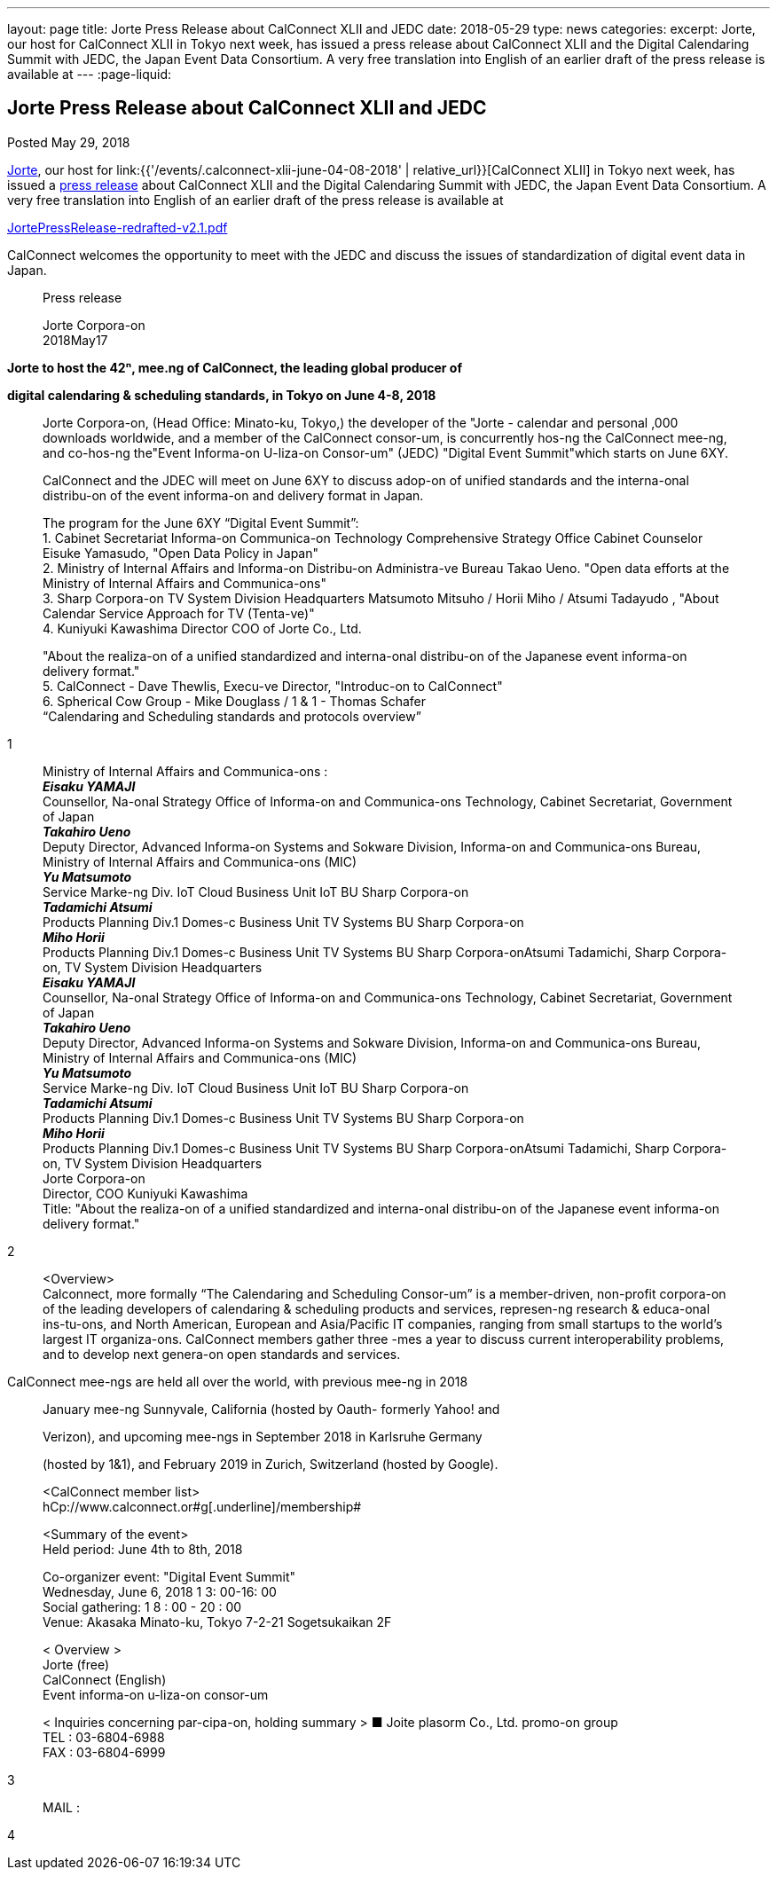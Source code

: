 ---
layout: page
title: Jorte Press Release about CalConnect XLII and JEDC
date: 2018-05-29
type: news
categories:
excerpt: Jorte, our host for CalConnect XLII in Tokyo next week, has issued a press release about CalConnect XLII and the Digital Calendaring Summit with JEDC, the Japan Event Data Consortium. A very free translation into English of an earlier draft of the press release is available at
---
:page-liquid:

== Jorte Press Release about CalConnect XLII and JEDC

Posted May 29, 2018

http://www.jorte.com/en[Jorte], our host for link:{{'/events/.calconnect-xlii-june-04-08-2018' | relative_url}}[CalConnect XLII] in Tokyo next week, has issued a https://news.biglobe.ne.jp/economy/0528/atp_180528_0139083724.html[press release] about CalConnect XLII and the Digital Calendaring Summit with JEDC, the Japan Event Data Consortium. A very free translation into English of an earlier draft of the press release is available at

https://www.calconnect.org/sites/default/files/media/JortePressRelease-redrafted-v2.1.pdf[JortePressRelease-redrafted-v2.1.pdf]



CalConnect welcomes the opportunity to meet with the JEDC and discuss the issues of standardization of digital event data in Japan.



____
Press release

Jorte Corpora-on +
2018May17
____

*Jorte to host the 42ⁿ, mee.ng of CalConnect, the leading global
producer of*

*digital calendaring & scheduling standards, in Tokyo on June 4-8, 2018*

____
Jorte Corpora-on, (Head Office: Minato-ku, Tokyo,) the developer of the
"Jorte - calendar and personal ,000 downloads worldwide, and a member of
the CalConnect consor-um, is concurrently hos-ng the CalConnect mee-ng,
and co-hos-ng the"Event Informa-on U-liza-on Consor-um" (JEDC) "Digital
Event Summit"which starts on June 6XY.

CalConnect and the JDEC will meet on June 6XY to discuss adop-on of
unified standards and the interna-onal distribu-on of the event
informa-on and delivery format in Japan.

The program for the June 6XY “Digital Event Summit”: +
1. Cabinet Secretariat Informa-on Communica-on Technology Comprehensive
Strategy Office Cabinet Counselor Eisuke Yamasudo, "Open Data Policy in
Japan" +
2. Ministry of Internal Affairs and Informa-on Distribu-on Administra-ve
Bureau Takao Ueno. "Open data efforts at the Ministry of Internal
Affairs and Communica-ons" +
3. Sharp Corpora-on TV System Division Headquarters Matsumoto Mitsuho /
Horii Miho / Atsumi Tadayudo , "About Calendar Service Approach for TV
(Tenta-ve)" +
4. Kuniyuki Kawashima Director COO of Jorte Co., Ltd.

"About the realiza-on of a unified standardized and interna-onal
distribu-on of the Japanese event informa-on delivery format." +
5. CalConnect - Dave Thewlis, Execu-ve Director, "Introduc-on to
CalConnect" +
6. Spherical Cow Group - Mike Douglass / 1 & 1 - Thomas Schafer +
“Calendaring and Scheduling standards and protocols overview”
____

1

____
Ministry of Internal Affairs and Communica-ons : +
*_Eisaku YAMAJI_* +
Counsellor, Na-onal Strategy Office of Informa-on and Communica-ons
Technology, Cabinet Secretariat, Government of Japan +
*_Takahiro Ueno_* +
Deputy Director, Advanced Informa-on Systems and Sokware Division,
Informa-on and Communica-ons Bureau, Ministry of Internal Affairs and
Communica-ons (MIC) +
*_Yu Matsumoto_* +
Service Marke-ng Div. IoT Cloud Business Unit IoT BU Sharp Corpora-on +
*_Tadamichi Atsumi_* +
Products Planning Div.1 Domes-c Business Unit TV Systems BU Sharp
Corpora-on +
*_Miho Horii_* +
Products Planning Div.1 Domes-c Business Unit TV Systems BU Sharp
Corpora-onAtsumi Tadamichi, Sharp Corpora-on, TV System Division
Headquarters +
*_Eisaku YAMAJI_* +
Counsellor, Na-onal Strategy Office of Informa-on and Communica-ons
Technology, Cabinet Secretariat, Government of Japan +
*_Takahiro Ueno_* +
Deputy Director, Advanced Informa-on Systems and Sokware Division,
Informa-on and Communica-ons Bureau, Ministry of Internal Affairs and
Communica-ons (MIC) +
*_Yu Matsumoto_* +
Service Marke-ng Div. IoT Cloud Business Unit IoT BU Sharp Corpora-on +
*_Tadamichi Atsumi_* +
Products Planning Div.1 Domes-c Business Unit TV Systems BU Sharp
Corpora-on +
*_Miho Horii_* +
Products Planning Div.1 Domes-c Business Unit TV Systems BU Sharp
Corpora-onAtsumi Tadamichi, Sharp Corpora-on, TV System Division
Headquarters +
Jorte Corpora-on +
Director, COO Kuniyuki Kawashima +
Title: "About the realiza-on of a unified standardized and interna-onal
distribu-on of the Japanese event informa-on delivery format."
____

2

____
<Overview> +
Calconnect, more formally “The Calendaring and Scheduling Consor-um” is
a member-driven, non-profit corpora-on of the leading developers of
calendaring & scheduling products and services, represen-ng research &
educa-onal ins-tu-ons, and North American, European and Asia/Pacific IT
companies, ranging from small startups to the world’s largest IT
organiza-ons. CalConnect members gather three -mes a year to discuss
current interoperability problems, and to develop next genera-on open
standards and services.
____

CalConnect mee-ngs are held all over the world, with previous mee-ng in
2018

____
January mee-ng Sunnyvale, California (hosted by Oauth- formerly Yahoo!
and

Verizon), and upcoming mee-ngs in September 2018 in Karlsruhe Germany

(hosted by 1&1), and February 2019 in Zurich, Switzerland (hosted by
Google).

<CalConnect member list> +
[.underline]#hCp://www.calconnect.or#g[.underline]#/membership#

<Summary of the event> +
Held period: June 4th to 8th, 2018

Co-organizer event: "Digital Event Summit" +
Wednesday, June 6, 2018 1 3: 00-16: 00 +
Social gathering: 1 8 : 00 - 20 : 00 +
Venue: Akasaka Minato-ku, Tokyo 7-2-21 Sogetsukaikan 2F

< Overview > +
Jorte (free) +
CalConnect (English) +
Event informa-on u-liza-on consor-um

< Inquiries concerning par-cipa-on, holding summary > ■ Joite plasorm
Co., Ltd. promo-on group +
TEL : 03-6804-6988 +
FAX : 03-6804-6999
____

3

____
MAIL :
____

4


